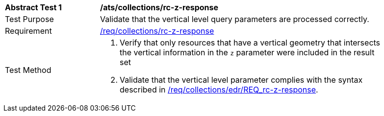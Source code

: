 [[ats_collections_rc-z-response]]
[width="90%",cols="2,6a"]
|===
^|*Abstract Test {counter:ats-id}* |*/ats/collections/rc-z-response*
^|Test Purpose |Validate that the vertical level query parameters are processed correctly.
^|Requirement |<<req_collections_rc-z-response,/req/collections/rc-z-response>>
^|Test Method |. Verify that only resources that have a vertical geometry that intersects the vertical information in the `z` parameter were included in the result set
. Validate that the vertical level parameter complies with the syntax described in <<req_collections_rc-z-response,/req/collections/edr/REQ_rc-z-response>>.
|===